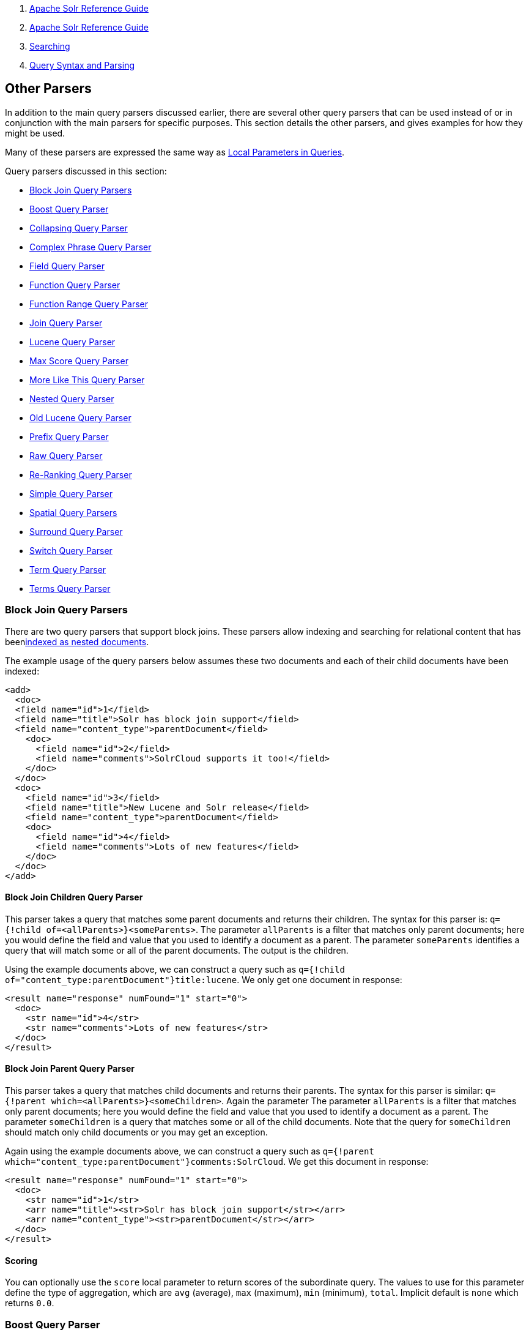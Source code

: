 1.  link:index.html[Apache Solr Reference Guide]
2.  link:Apache-Solr-Reference-Guide.html[Apache Solr Reference Guide]
3.  link:Searching.html[Searching]
4.  link:Query-Syntax-and-Parsing.html[Query Syntax and Parsing]

Other Parsers
-------------

In addition to the main query parsers discussed earlier, there are several other query parsers that can be used instead of or in conjunction with the main parsers for specific purposes. This section details the other parsers, and gives examples for how they might be used.

Many of these parsers are expressed the same way as link:Local-Parameters-in-Queries.html[Local Parameters in Queries].

Query parsers discussed in this section:

* link:#OtherParsers-BlockJoinQueryParsers[Block Join Query Parsers]
* link:#OtherParsers-BoostQueryParser[Boost Query Parser]
* link:#OtherParsers-CollapsingQueryParser[Collapsing Query Parser]
* link:#OtherParsers-ComplexPhraseQueryParser[Complex Phrase Query Parser]
* link:#OtherParsers-FieldQueryParser[Field Query Parser]
* link:#OtherParsers-FunctionQueryParser[Function Query Parser]
* link:#OtherParsers-FunctionRangeQueryParser[Function Range Query Parser]
* link:#OtherParsers-JoinQueryParser[Join Query Parser]

* link:#OtherParsers-LuceneQueryParser[Lucene Query Parser]
* link:#OtherParsers-MaxScoreQueryParser[Max Score Query Parser]
* link:#OtherParsers-MoreLikeThisQueryParser[More Like This Query Parser]
* link:#OtherParsers-NestedQueryParser[Nested Query Parser]
* link:#OtherParsers-OldLuceneQueryParser[Old Lucene Query Parser]
* link:#OtherParsers-PrefixQueryParser[Prefix Query Parser]
* link:#OtherParsers-RawQueryParser[Raw Query Parser]

* link:#OtherParsers-Re-RankingQueryParser[Re-Ranking Query Parser]
* link:#OtherParsers-SimpleQueryParser[Simple Query Parser]
* link:#OtherParsers-SpatialQueryParsers[Spatial Query Parsers]
* link:#OtherParsers-SurroundQueryParser[Surround Query Parser]
* link:#OtherParsers-SwitchQueryParser[Switch Query Parser]
* link:#OtherParsers-TermQueryParser[Term Query Parser]
* link:#OtherParsers-TermsQueryParser[Terms Query Parser]

[[OtherParsers-BlockJoinQueryParsers]]
Block Join Query Parsers
~~~~~~~~~~~~~~~~~~~~~~~~

There are two query parsers that support block joins. These parsers allow indexing and searching for relational content that has beenlink:Uploading-Data-with-Index-Handlers.html[indexed as nested documents].

The example usage of the query parsers below assumes these two documents and each of their child documents have been indexed:

---------------------------------------------------------------
<add>
  <doc> 
  <field name="id">1</field>
  <field name="title">Solr has block join support</field>
  <field name="content_type">parentDocument</field>
    <doc>
      <field name="id">2</field>   
      <field name="comments">SolrCloud supports it too!</field>
    </doc>
  </doc>
  <doc> 
    <field name="id">3</field>
    <field name="title">New Lucene and Solr release</field>
    <field name="content_type">parentDocument</field>
    <doc>
      <field name="id">4</field>
      <field name="comments">Lots of new features</field>
    </doc>
  </doc>
</add>
---------------------------------------------------------------

[[OtherParsers-BlockJoinChildrenQueryParser]]
Block Join Children Query Parser
^^^^^^^^^^^^^^^^^^^^^^^^^^^^^^^^

This parser takes a query that matches some parent documents and returns their children. The syntax for this parser is: `q={!child of=<allParents>}<someParents>`. The parameter `allParents` is a filter that matches only parent documents; here you would define the field and value that you used to identify a document as a parent. The parameter `someParents` identifies a query that will match some or all of the parent documents. The output is the children.

Using the example documents above, we can construct a query such as `q={!child of="content_type:parentDocument"}title:lucene`. We only get one document in response:

---------------------------------------------------
<result name="response" numFound="1" start="0">
  <doc>
    <str name="id">4</str>
    <str name="comments">Lots of new features</str>
  </doc>
</result>
---------------------------------------------------

[[OtherParsers-BlockJoinParentQueryParser]]
Block Join Parent Query Parser
^^^^^^^^^^^^^^^^^^^^^^^^^^^^^^

This parser takes a query that matches child documents and returns their parents. The syntax for this parser is similar: `q={!parent which=<allParents>}<someChildren>`. Again the parameter The parameter `allParents` is a filter that matches only parent documents; here you would define the field and value that you used to identify a document as a parent. The parameter `someChildren` is a query that matches some or all of the child documents. Note that the query for `someChildren` should match only child documents or you may get an exception.

Again using the example documents above, we can construct a query such as `q={!parent which="content_type:parentDocument"}comments:SolrCloud`. We get this document in response:

------------------------------------------------------------------
<result name="response" numFound="1" start="0">
  <doc>
    <str name="id">1</str>
    <arr name="title"><str>Solr has block join support</str></arr>
    <arr name="content_type"><str>parentDocument</str></arr>
  </doc>
</result>
------------------------------------------------------------------

[[OtherParsers-Scoring]]
Scoring
^^^^^^^

You can optionally use the `score` local parameter to return scores of the subordinate query. The values to use for this parameter define the type of aggregation, which are `avg` (average), `max` (maximum), `min` (minimum), `total`. Implicit default is `none` which returns `0.0`.

[[OtherParsers-BoostQueryParser]]
Boost Query Parser
~~~~~~~~~~~~~~~~~~

`BoostQParser` extends the `QParserPlugin` and creates a boosted query from the input value. The main value is the query to be boosted. Parameter `b` is the function query to use as the boost. The query to be boosted may be of any type.

Examples:

Creates a query "foo" which is boosted (scores are multiplied) by the function query `log(popularity)`:

-----------------------------
{!boost b=log(popularity)}foo
-----------------------------

Creates a query "foo" which is boosted by the date boosting function referenced in `ReciprocalFloatFunction`:

-----------------------------------------------------
{!boost b=recip(ms(NOW,mydatefield),3.16e-11,1,1)}foo
-----------------------------------------------------

[[OtherParsers-CollapsingQueryParser]]
Collapsing Query Parser
~~~~~~~~~~~~~~~~~~~~~~~

The `CollapsingQParser` is really a _post filter_ that provides more performant field collapsing than Solr's standard approach when the number of distinct groups in the result set is high. This parser collapses the result set to a single document per group before it forwards the result set to the rest of the search components. So all downstream components (faceting, highlighting, etc...) will work with the collapsed result set.

Details about using the `CollapsingQParser` can be found in the section link:Collapse-and-Expand-Results.html[Collapse and Expand Results].

[[OtherParsers-ComplexPhraseQueryParser]]
Complex Phrase Query Parser
~~~~~~~~~~~~~~~~~~~~~~~~~~~

The `ComplexPhraseQParser` provides support for wildcards, ORs, etc., inside phrase queries using Lucene's ` ComplexPhraseQueryParser `. Under the covers, this query parser makes use of the Span group of queries, e.g., spanNear, spanOr, etc., and is subject to the same limitations as that family or parsers.

[width="100%",cols="50%,50%",options="header",]
|=====================================================================================================
|Parameter |Description
|`inOrder` |Set to true to force phrase queries to match terms in the order specified. Default: *true*
|`df` |The default search field.
|=====================================================================================================

*Examples:*

----------------------------------------------
{!complexphrase inOrder=true}name:"Jo* Smith" 
----------------------------------------------

-------------------------------------------------------------------
{!complexphrase inOrder=false}name:"(john jon jonathan~) peters*"  
-------------------------------------------------------------------

A mix of ordered and unordered complex phrase queries:

----------------------------------------------------------------------------------------------------------------------
+_query_:"{!complexphrase inOrder=true}manu:\"a* c*\"" +_query_:"{!complexphrase inOrder=false df=name}\"bla* pla*\"" 
----------------------------------------------------------------------------------------------------------------------

[[OtherParsers-Limitations]]
Limitations
^^^^^^^^^^^

Performance is sensitive to the number of unique terms that are associated with a pattern. For instance, searching for "a*" will form a large OR clause (technically a SpanOr with many terms) for all of the terms in your index for the indicated field that start with the single letter 'a'. It may be prudent to restrict wildcards to at least two or preferably three letters as a prefix. Allowing very short prefixes may result in to many low-quality documents being returned.

[[OtherParsers-MaxBooleanClauses]]
MaxBooleanClauses
+++++++++++++++++

You may need to increase MaxBooleanClauses in `solrconfig.xml` as a result of the term expansion above:

-------------------------------------------
<maxBooleanClauses>4096</maxBooleanClauses>
-------------------------------------------

This property is described in more detail in the section link:Query-Settings-in-SolrConfig.html#QuerySettingsinSolrConfig-QuerySizingandWarming[Query Sizing and Warming].

[[OtherParsers-Stopwords]]
Stopwords
+++++++++

It is recommended not to use stopword elimination with this query parser. Lets say we add **the**, **up**, *to* to `stopwords.txt` for your collection, and index a document containing the text _"Stores up to 15,000 songs, 25,00 photos, or 150 yours of video"_ in a field named "features".

 While the query below does not use this parser:

---------------------------------
 q=features:"Stores up to 15,000"
---------------------------------

the document is returned. The next query that _does_ use the Complex Phrase Query Parser, as in this query:

--------------------------------------------------
 q=features:"sto* up to 15*"&defType=complexphrase
--------------------------------------------------

does _not_ return that document because SpanNearQuery has no good way to handle stopwords in a way analogous to PhraseQuery. If you must remove stopwords for your use case, use a custom filter factory or perhaps a customized synonyms filter that reduces given stopwords to some impossible token.

[[OtherParsers-FieldQueryParser]]
Field Query Parser
~~~~~~~~~~~~~~~~~~

The `FieldQParser` extends the `QParserPlugin` and creates a field query from the input value, applying text analysis and constructing a phrase query if appropriate. The parameter `f` is the field to be queried.

Example:

-------------------------
{!field f=myfield}Foo Bar
-------------------------

This example creates a phrase query with "foo" followed by "bar" (assuming the analyzer for `myfield` is a text field with an analyzer that splits on whitespace and lowercase terms). This is generally equivalent to the Lucene query parser expression `myfield:"Foo Bar"`.

[[OtherParsers-FunctionQueryParser]]
Function Query Parser
~~~~~~~~~~~~~~~~~~~~~

The `FunctionQParser` extends the `QParserPlugin` and creates a function query from the input value. This is only one way to use function queries in Solr; for another, more integrated, approach, see the section on link:Function-Queries.html[Function Queries].

Example:

---------------
{!func}log(foo)
---------------

[[OtherParsers-FunctionRangeQueryParser]]
Function Range Query Parser
~~~~~~~~~~~~~~~~~~~~~~~~~~~

The `FunctionRangeQParser` extends the `QParserPlugin` and creates a range query over a function. This is also referred to as `frange`, as seen in the examples below.

Other parameters:

[width="100%",cols="50%,50%",options="header",]
|=================================================================
|Parameter |Description
|l |The lower bound, optional
|u |The upper bound, optional
|incl |Include the lower bound: true/false, optional, default=true
|incu |Include the upper bound: true/false, optional, default=true
|=================================================================

Examples:

-------------------------------
{!frange l=1000 u=50000}myfield
-------------------------------

--------------------------------------------------------
 fq={!frange l=0 u=2.2} sum(user_ranking,editor_ranking)
--------------------------------------------------------

Both of these examples are restricting the results by a range of values found in a declared field or a function query. In the second example, we're doing a sum calculation, and then defining only values between 0 and 2.2 should be returned to the user.

For more information about range queries over functions, see Yonik Seeley's introductory blog post http://searchhub.org/2009/07/06/ranges-over-functions-in-solr-14/[Ranges over Functions in Solr 1.4], hosted at SearchHub.org.

[[OtherParsers-JoinQueryParser]]
Join Query Parser
~~~~~~~~~~~~~~~~~

`JoinQParser` extends the `QParserPlugin`. It allows normalizing relationships between documents with a join operation. This is different from the concept of a join in a relational database because no information is being truly joined. An appropriate SQL analogy would be an "inner query".

Examples:

Find all products containing the word "ipod", join them against manufacturer docs and return the list of manufacturers:

--------------------------------
{!join from=manu_id_s to=id}ipod
--------------------------------

Find all manufacturer docs named "belkin", join them against product docs, and filter the list to only products with a price less than $12:

--------------------------------------------------
q  = {!join from=id to=manu_id_s}compName_s:Belkin
fq = price:[* TO 12]
--------------------------------------------------

The join operation is done on a term basis, so the "from" and "to" fields must use compatible field types. For example: joining between a `StrField` and a `TrieIntField` will not work, likewise joining between a `StrField` and a `TextField` that uses `LowerCaseFilterFactory` will only work for values that are already lower cased in the string field.

[[OtherParsers-Scoring.1]]
Scoring
^^^^^^^

Starting in Solr 5.3, you can optionally use the `score` parameter to return scores of the subordinate query. The values to use for this parameter define the type of aggregation, which are `avg` (average), `max` (maximum), `min` (minimum) `total`, or `none`.

Internally, using the `score` parameter switches the query parser from the Join query parser to http://lucene.apache.org/solr/5_3_0/solr-core/org/apache/solr/search/join/ScoreJoinQParserPlugin.html[ScoreJoinQParserPlugin].

Also, note that SolrCloud is not yet supported, but cores in a standalone Solr instance can be referred to with the `fromIndex` parameter (see below) along with `score` .

[[OtherParsers-JoiningAcrossCollections]]
Joining Across Collections
^^^^^^^^^^^^^^^^^^^^^^^^^^

You can also specify a `fromIndex` parameter to join with a field from another core or collection. If running in SolrCloud mode, then the collection specified in the `fromIndex` parameter must have a single shard and a replica on all Solr nodes where the collection you're joining to has a replica.

Let's consider an example where you want to use a Solr join query to filter movies by directors that have won an Oscar. Specifically, imagine we have two collections with the following fields:

**movies**: id, title, director_id, ...

**movie_directors**: id, name, has_oscar, ...

To filter movies by directors that have won an Oscar using a Solr join on the *movie_directors* collection, you can send the following filter query to the *movies* collection:

-------------------------------------------------------------------------
fq={!join from=id fromIndex=movie_directors to=director_id}has_oscar:true
-------------------------------------------------------------------------

Notice that the query criteria of the filter (`has_oscar:true`) is based on a field in the collection specified using `fromIndex`. Keep in mind that you cannot return fields from the `fromIndex` collection using join queries, you can only use the fields for filtering results in the "to" collection (movies).

Next, let's understand how these collections need to be deployed in your cluster. Imagine the *movies* collection is deployed to a four node SolrCloud cluster and has two shards with a replication factor of two. Specifically, the *movies* collection has replicas on the following four nodes:

node 1: movies_shard1_replica1

node 2: movies_shard1_replica2

node 3: movies_shard2_replica1

node 4: movies_shard2_replica2

To use the *movie_directors* collection in Solr join queries with the *movies* collection, it needs to have a replica on each of the four nodes. In other words, *movie_directors* must have one shard and replication factor of four:

node 1: movie_directors_shard1_replica1

node 2: movie_directors_shard1_replica2

node 3: movie_directors_shard1_replica3

node 4: movie_directors_shard1_replica4

At query time, the `JoinQParser` will access the local replica of the *movie_directors* collection to perform the join. If a local replica is not available or active, then the query will fail. At this point, it should be clear that since you're limited to a single shard and the data must be replicated across all nodes where it is needed, this approach works better with smaller data sets where there is a one-to-many relationship between the from collection and the to collection. Moreover, if you add a replica to the to collection, then you also need to add a replica for the from collection.

For more information about join queries, see the Solr Wiki page on http://wiki.apache.org/solr/Join[Joins]. Erick Erickson has also written a blog post about join performance called http://searchhub.org/2012/06/20/solr-and-joins/[Solr and Joins], hosted by SearchHub.org.

[[OtherParsers-LuceneQueryParser]]
Lucene Query Parser
~~~~~~~~~~~~~~~~~~~

The `LuceneQParser` extends the `QParserPlugin` by parsing Solr's variant on the Lucene QueryParser syntax. This is effectively the same query parser that is used in Lucene. It uses the operators `q.op`, the default operator ("OR" or "AND") and `df`, the default field name.

Example:

-----------------------------------------------
{!lucene q.op=AND df=text}myfield:foo +bar -baz
-----------------------------------------------

For more information about the syntax for the Lucene Query Parser, see the http://lucene.apache.org/core/5_3_0/queryparser/org/apache/lucene/queryparser/classic/package-summary.html#package_description[Classic QueryParser javadocs].

[[OtherParsers-MaxScoreQueryParser]]
Max Score Query Parser
~~~~~~~~~~~~~~~~~~~~~~

The `MaxScoreQParser` extends the `LuceneQParser` but returns the Max score from the clauses. It does this by wrapping all `SHOULD` clauses in a `DisjunctionMaxQuery` with tie=1.0. Any `MUST` or `PROHIBITED` clauses are passed through as-is. Non-boolean queries, e.g. NumericRange falls-through to the `LuceneQParser` parser behavior.

Example:

----------------------------------
{!maxscore tie=0.01}C OR (D AND E)
----------------------------------

[[OtherParsers-MoreLikeThisQueryParser]]
More Like This Query Parser
~~~~~~~~~~~~~~~~~~~~~~~~~~~

`MLTQParser` enables retrieving documents that are similar to a given document. It uses Lucene's existing `MoreLikeThis` logic and also works in SolrCloud mode. The document identifier used here is the unique id value and not the Lucene internal document id.

This query parser takes the following parameters:

[width="100%",cols="50%,50%",options="header",]
|=====================================================================================================================================================
|Parameter |Description
|qf |Specifies the fields to use for similarity.
|mintf |Specifies the Minimum Term Frequency, the frequency below which terms will be ignored in the source document.
|mindf |Specifies the Minimum Document Frequency, the frequency at which words will be ignored when they do not occur in at least this many documents.
|maxdf |Specifies the Maximum Document Frequency, the frequency at which words will be ignored when they occur in more than this many documents.
|minwl |Sets the minimum word length below which words will be ignored.
|maxwl |Sets the maximum word length above which words will be ignored.
|maxqt |Sets the maximum number of query terms that will be included in any generated query.
|maxntp |Sets the maximum number of tokens to parse in each example document field that is not stored with TermVector support.
|=====================================================================================================================================================

Examples:

Find documents like the document with id=1 and using the `name` field for similarity.

---------------
{!mlt qf=name}1
---------------

Adding more constraints to what qualifies as similar using mintf and mindf.

-------------------------------
{!mlt qf=name mintf=2 mindf=3}1
-------------------------------

[[OtherParsers-NestedQueryParser]]
Nested Query Parser
~~~~~~~~~~~~~~~~~~~

The `NestedParser` extends the `QParserPlugin` and creates a nested query, with the ability for that query to redefine its type via local parameters. This is useful in specifying defaults in configuration and letting clients indirectly reference them.

Example:

---------------------------
{!query defType=func v=$q1}
---------------------------

If the `q1` parameter is price, then the query would be a function query on the price field. If the `q1` parameter is \{!lucene}inStock:true}} then a term query is created from the Lucene syntax string that matches documents with `inStock=true`. These parameters would be defined in `solrconfig.xml`, in the `defaults` section:

--------------------------------------------
<lst name="defaults">
  <str name="q1">{!lucene}inStock:true</str>
</lst>
--------------------------------------------

For more information about the possibilities of nested queries, see Yonik Seeley's blog post http://searchhub.org/2009/03/31/nested-queries-in-solr/[Nested Queries in Solr], hosted by SearchHub.org.

[[OtherParsers-OldLuceneQueryParser]]
Old Lucene Query Parser
~~~~~~~~~~~~~~~~~~~~~~~

`OldLuceneQParser` extends the `QParserPlugin` by parsing Solr's variant of Lucene's QueryParser syntax, including the deprecated sort specification after the query.

Example:

-------------------------------------------------
{!lucenePlusSort} myfield:foo +bar -baz;price asc
-------------------------------------------------

[[OtherParsers-PrefixQueryParser]]
Prefix Query Parser
~~~~~~~~~~~~~~~~~~~

`PrefixQParser` extends the `QParserPlugin` by creating a prefix query from the input value. Currently no analysis or value transformation is done to create this prefix query. The parameter is `f`, the field. The string after the prefix declaration is treated as a wildcard query.

Example:

----------------------
{!prefix f=myfield}foo
----------------------

This would be generally equivalent to the Lucene query parser expression `myfield:foo*`.

[[OtherParsers-RawQueryParser]]
Raw Query Parser
~~~~~~~~~~~~~~~~

`RawQParser` extends the `QParserPlugin` by creating a term query from the input value without any text analysis or transformation. This is useful in debugging, or when raw terms are returned from the terms component (this is not the default). The only parameter is `f`, which defines the field to search.

Example:

-----------------------
{!raw f=myfield}Foo Bar
-----------------------

This example constructs the query: `TermQuery(Term("myfield","Foo Bar"))`.

For easy filter construction to drill down in faceting, the link:#OtherParsers-TermQueryParser[TermQParserPlugin] is recommended. For full analysis on all fields, including text fields, you may want to use the link:#OtherParsers-FieldQueryParser[FieldQParserPlugin].

[[OtherParsers-Re-RankingQueryParser]]
Re-Ranking Query Parser
~~~~~~~~~~~~~~~~~~~~~~~

The `ReRankQParserPlugin` is a special purpose parser for Re-Ranking the top result of a simple query using a more complex ranking query.

Details about using the `ReRankQParserPlugin` can be found in the link:Other-Parsers.html[Other Parsers] section.

[[OtherParsers-SimpleQueryParser]]
Simple Query Parser
~~~~~~~~~~~~~~~~~~~

The Simple query parser in Solr is based on Lucene's SimpleQueryParser. This query parser is designed to allow users to enter queries however they want, and it will do its best to interpret the query and return results.

This parser takes the following parameters:

[width="100%",cols="50%,50%",options="header",]
|===================================================================================================================================================================================================================
|Parameter |Description
|q.operators a|
Enables specific operations for parsing. By default, all operations are enabled, and this can be used to disable specific operations as needed. Passing an empty string with this parameter disables all operations.

[cols=",,",options="header",]
|========================================================================================================================================================
|Operator |Description |Example
|+ |Specifies AND |`token1+token2`
|| |Specifies OR |`token1|token2`
|- |Specifies NOT |`-token3`
|" |Creates a phrase |`"term1 term2"`
|* |Specifies a prefix query |`term*`
|~N |At the end of terms, specifies a fuzzy query |`term~1`
|~N |At the end of phrases, specifies a NEAR query |`"term1 term2"~5`
|( ) |Specifies precedence; tokens inside the parenthesis will be analyzed first. Otherwise, normal order is left to right. |`token1 + (token2 | token3)`
|========================================================================================================================================================

If needed, operators can be escaped with the `\` character.

|q.op |Defines an operator to use by default if none are defined by the user. By default, OR is defined; an alternative option is AND.
|qf |A list of query fields and boosts to use when building the query.
|df |Defines the default field if none is defined in `schema.xml`, or overrides the default field if it is already defined.
|===================================================================================================================================================================================================================

Any errors in syntax are ignored and the query parser will interpret as best it can. This can mean, however, odd results in some cases.

[[OtherParsers-SpatialQueryParsers]]
Spatial Query Parsers
~~~~~~~~~~~~~~~~~~~~~

There are two spatial QParsers in Solr: `geofilt` and `bbox`. But there are other ways to query spatially: using the `frange` parser with a distance function, using the standard (lucene) query parser with the range syntax to pick the corners of a rectangle, or with RPT and BBoxField you can use the standard query parser but use a special syntax within quotes that allows you to pick the spatial predicate.

All these things are documented further in the section link:Spatial-Search.html[Spatial Search] .

[[OtherParsers-SurroundQueryParser]]
Surround Query Parser
~~~~~~~~~~~~~~~~~~~~~

`SurroundQParser` extends the `QParserPlugin`. This provides support for the Surround query syntax, which provides proximity search functionality. There are two operators: `w` creates an ordered span query and `n` creates an unordered one. Both operators take a numeric value to indicate distance between two terms. The default is 1, and the maximum is 99. Note that the query string is not analyzed in any way.

Example:

------------------------
{!surround} 3w(foo, bar)
------------------------

This example would find documents where the terms "foo" and "bar" were no more than 3 terms away from each other (i.e., no more than 2 terms between them).

This query parser will also accept boolean operators (AND, OR, and NOT, in either upper- or lowercase), wildcards, quoting for phrase searches, and boosting. The `w` and `n` operators can also be expressed in upper- or lowercase.

More information about Surround queries can be found at http://wiki.apache.org/solr/SurroundQueryParser.

[[OtherParsers-SwitchQueryParser]]
Switch Query Parser
~~~~~~~~~~~~~~~~~~~

`SwitchQParser` is a `QParserPlugin` that acts like a "switch" or "case" statement.

The primary input string is trimmed and then prefixed with `case.` for use as a key to lookup a "switch case" in the parser's local params. If a matching local param is found the resulting param value will then be parsed as a subquery, and returned as the parse result.

The `case` local param can be optionally be specified as a switch case to match missing (or blank) input strings. The `default` local param can optionally be specified as a default case to use if the input string does not match any other switch case local params. If default is not specified, then any input which does not match a switch case local param will result in a syntax error.

In the examples below, the result of each query is "XXX":

---------------------------------------------------
{!switch case.foo=XXX case.bar=zzz case.yak=qqq}foo
---------------------------------------------------

------------------------------------------------------------------------------------
{!switch case.foo=qqq case.bar=XXX case.yak=zzz} bar  // extra whitespace is trimmed
------------------------------------------------------------------------------------

--------------------------------------------------------------------------------
{!switch case.foo=qqq case.bar=zzz default=XXX}asdf   // fallback to the default
--------------------------------------------------------------------------------

--------------------------------------------------------------------------------
{!switch case=XXX case.bar=zzz case.yak=qqq}          // blank input uses 'case'
--------------------------------------------------------------------------------

A practical usage of this `QParsePlugin`, is in specifying `appends` fq params in the configuration of a SearchHandler, to provide a fixed set of filter options for clients using custom parameter names. Using the example configuration below, clients can optionally specify the custom parameters `in_stock` and `shipping` to override the default filtering behavior, but are limited to the specific set of legal values (shipping=any|free, in_stock=yes|no|all).

----------------------------------------------------------
<requestHandler name="/select" class="solr.SearchHandler">
  <lst name="defaults">
    <str name="in_stock">yes</str>
    <str name="shipping">any</str>
  </lst>
  <lst name="appends">
    <str name="fq">{!switch case.all='*:*'
                            case.yes='inStock:true'
                            case.no='inStock:false'
                            v=$in_stock}</str>
    <str name="fq">{!switch case.any='*:*'
                            case.free='shipping_cost:0.0'
                            v=$shipping}</str>
  </lst>
</requestHandler>
----------------------------------------------------------

[[OtherParsers-TermQueryParser]]
Term Query Parser
~~~~~~~~~~~~~~~~~

`TermQParser` extends the `QParserPlugin` by creating a single term query from the input value equivalent to `readableToIndexed()`. This is useful for generating filter queries from the external human readable terms returned by the faceting or terms components. The only parameter is `f`, for the field.

Example:

-------------------
{!term f=weight}1.5
-------------------

For text fields, no analysis is done since raw terms are already returned from the faceting and terms components. To apply analysis to text fields as well, see the link:#OtherParsers-FieldQueryParser[Field Query Parser], above.

If no analysis or transformation is desired for any type of field, see the link:#OtherParsers-RawQueryParser[Raw Query Parser], above.

[[OtherParsers-TermsQueryParser]]
Terms Query Parser
~~~~~~~~~~~~~~~~~~

`TermsQParser` functions similarly to the link:#OtherParsers-TermQueryParser[Term Query Parser] but takes in multiple values separated by commas and returns documents matching any of the specified values. This can be useful for generating filter queries from the external human readable terms returned by the faceting or terms components, and may be more efficient in some cases than using the link:The-Standard-Query-Parser.html[Standard Query Parser] to generate an boolean query since the default implementation "`method`" avoids scoring.

This query parser takes the following parameters:

[width="100%",cols="50%,50%",options="header",]
|============================================================================================================================================================================
|Parameter |Description
|f |The field on which to search. Required.
|separator |Separator to use when parsing the input. If set to " " (a single blank space), will trim additional white space from the input terms. Defaults to "`,`".
|method |The internal implementation to requested for building the query: `termsFilter`, `booleanQuery`, `automaton`, or `docValuesTermsFilter`. Defaults to "`termsFilter`".
|============================================================================================================================================================================

Examples:

------------------------------------------
{!terms f=tags}software,apache,solr,lucene
------------------------------------------

------------------------------------------------------------------
{!terms f=categoryId method=booleanQuery separator=" "}8  6 7 5309
------------------------------------------------------------------
